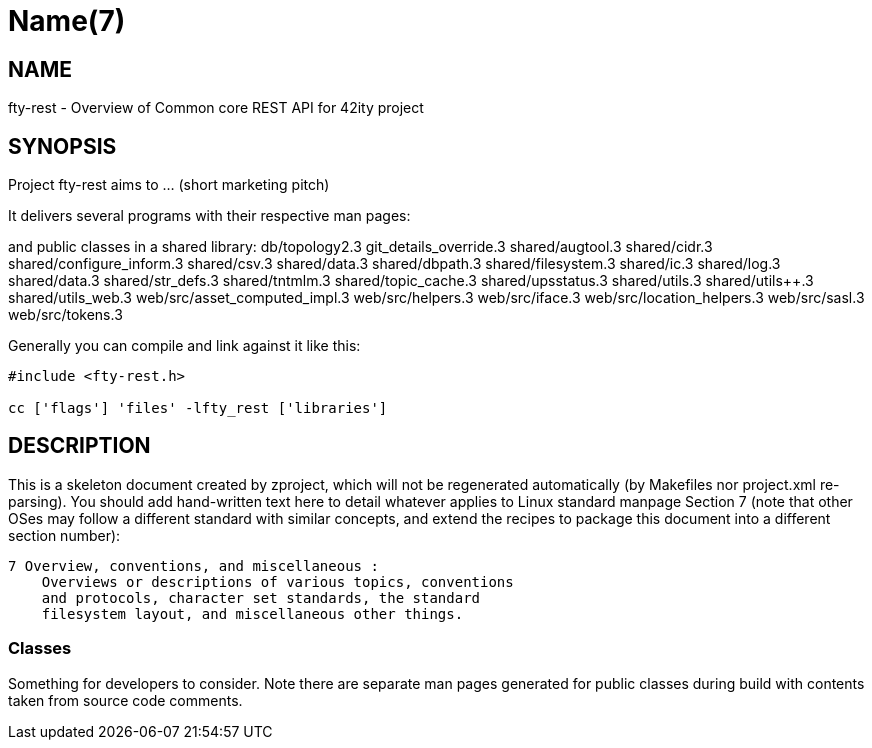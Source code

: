 Name(7)
=======


NAME
----
fty-rest - Overview of Common core REST API for 42ity project


SYNOPSIS
--------

Project fty-rest aims to ... (short marketing pitch)

It delivers several programs with their respective man pages:

and public classes in a shared library:
 db/topology2.3 git_details_override.3 shared/augtool.3 shared/cidr.3 shared/configure_inform.3 shared/csv.3 shared/data.3 shared/dbpath.3 shared/filesystem.3 shared/ic.3 shared/log.3 shared/data.3 shared/str_defs.3 shared/tntmlm.3 shared/topic_cache.3 shared/upsstatus.3 shared/utils.3 shared/utils++.3 shared/utils_web.3 web/src/asset_computed_impl.3 web/src/helpers.3 web/src/iface.3 web/src/location_helpers.3 web/src/sasl.3 web/src/tokens.3

Generally you can compile and link against it like this:
----
#include <fty-rest.h>

cc ['flags'] 'files' -lfty_rest ['libraries']
----


DESCRIPTION
-----------

This is a skeleton document created by zproject, which will not be
regenerated automatically (by Makefiles nor project.xml re-parsing).
You should add hand-written text here to detail whatever applies to
Linux standard manpage Section 7 (note that other OSes may follow
a different standard with similar concepts, and extend the recipes
to package this document into a different section number):

----
7 Overview, conventions, and miscellaneous :
    Overviews or descriptions of various topics, conventions
    and protocols, character set standards, the standard
    filesystem layout, and miscellaneous other things.
----

Classes
~~~~~~~

Something for developers to consider. Note there are separate man
pages generated for public classes during build with contents taken
from source code comments.
